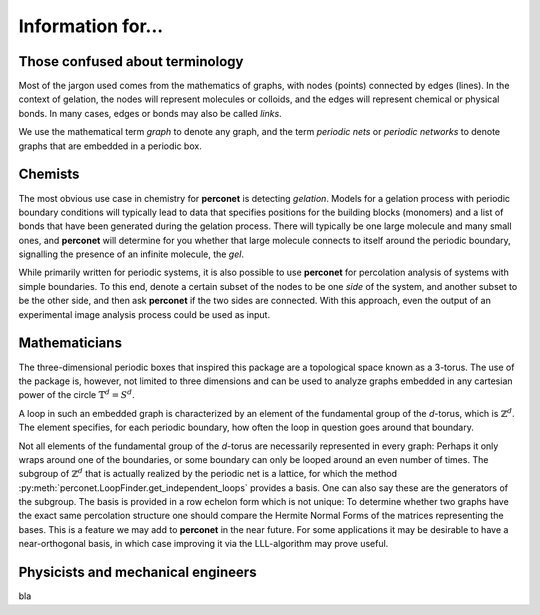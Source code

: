 Information for...
==================

Those confused about terminology
--------------------------------
Most of the jargon used comes from the mathematics of graphs, with nodes (points) connected
by edges (lines). In the context of gelation, the nodes will represent molecules or
colloids, and the edges will represent chemical or physical bonds. In many cases, edges
or bonds may also be called *links*.

We use the mathematical term *graph* to denote any graph, and the term *periodic nets*
or *periodic networks* to denote graphs that are embedded in a periodic box.

Chemists
--------
The most obvious use case in chemistry for **perconet** is detecting *gelation*.
Models for a gelation process with periodic boundary conditions will typically lead
to data that specifies positions for the building blocks (monomers) and a list
of bonds that have been generated during the gelation process. There will typically
be one large molecule and many small ones, and **perconet** will determine
for you whether that large molecule connects to itself around the periodic
boundary, signalling the presence of an infinite molecule, the *gel*.

While primarily written for periodic systems, it is also possible to use **perconet**
for percolation analysis of systems with simple boundaries. To this end, denote
a certain subset of the nodes to be one *side* of the system, and another subset
to be the other side, and then ask **perconet** if the two sides are connected.
With this approach, even the output of an experimental image analysis 
process could be used as input.


Mathematicians
--------------
The three-dimensional periodic boxes that inspired this package are a 
topological space known as a 3-torus. The use of the package is, however, not
limited to three dimensions and can be used to analyze graphs embedded
in any cartesian power of the circle :math:`\mathbb{T}^d=S^d`.

A loop in such an embedded graph is characterized by an element of the fundamental group
of the `d`-torus, which is :math:`\mathbb{Z}^d`. The element specifies, for each
periodic boundary, how often the loop in question goes around that boundary.
 
Not all elements of the fundamental group of the `d`-torus are necessarily represented
in every graph: Perhaps it only wraps around one of the boundaries,
or some boundary can only be looped around an even number of times.
The subgroup of :math:`\mathbb{Z}^d` that is actually realized by the periodic
net is a lattice, for which the method
:py:meth:`perconet.LoopFinder.get_independent_loops` provides a basis.
One can also say these are the generators of the subgroup. The basis
is provided in a row echelon form which is not unique: To determine
whether two graphs have the exact same percolation structure one should
compare the Hermite Normal Forms of the matrices representing the bases.
This is a feature we may add to **perconet** in the near future. For some
applications it may be desirable to have a near-orthogonal basis, in which
case improving it via the LLL-algorithm may prove useful.


Physicists and mechanical engineers
-----------------------------------

bla